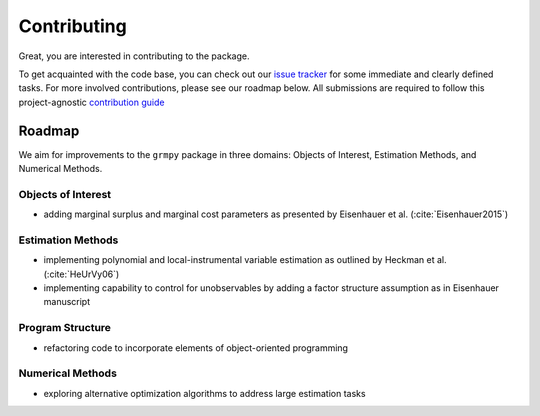 Contributing
============

Great, you are interested in contributing to the package.

To get acquainted with the code base, you can check out our `issue tracker <https://github.com/OpenSourceEconomics/grmpy/issues>`_ for some immediate and clearly defined tasks. For more involved contributions, please see our roadmap below. All submissions are required to follow this project-agnostic `contribution guide <http://www.contribution-guide.org/>`_

Roadmap
-------

We aim for improvements to the ``grmpy`` package in three domains: Objects of Interest, Estimation Methods, and Numerical Methods.

Objects of Interest
^^^^^^^^^^^^^^^^^^^

* adding marginal surplus and marginal cost parameters as presented by Eisenhauer et al. (:cite:`Eisenhauer2015`)

Estimation Methods
^^^^^^^^^^^^^^^^^^

* implementing polynomial and local-instrumental variable estimation as outlined by Heckman et al. (:cite:`HeUrVy06`)

* implementing capability to control for unobservables by adding a factor structure assumption as in Eisenhauer manuscript

.. todo::

    Add proper citation of my course manuscript

Program Structure
^^^^^^^^^^^^^^^^^

* refactoring code to incorporate elements of object-oriented programming


Numerical Methods
^^^^^^^^^^^^^^^^^

* exploring alternative optimization algorithms to address large estimation tasks
